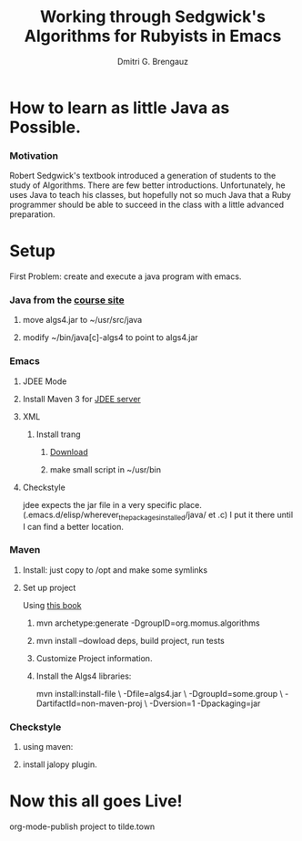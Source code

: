 #+TITLE: Working through Sedgwick's Algorithms for Rubyists in Emacs
#+AUTHOR: Dmitri G. Brengauz

:PROPERTIES:
#+HTML_HEAD: <link rel="stylesheet" type="text/css" href="http://www.pirilampo.org/styles/bigblow/css/htmlize.css"/>
#+HTML_HEAD: <link rel="stylesheet" type="text/css" href="http://www.pirilampo.org/styles/bigblow/css/bigblow.css"/>
#+HTML_HEAD: <link rel="stylesheet" type="text/css" href="http://www.pirilampo.org/styles/bigblow/css/hideshow.css"/>

#+HTML_HEAD: <script type="text/javascript" src="http://www.pirilampo.org/styles/bigblow/js/jquery-1.11.0.min.js"></script>
#+HTML_HEAD: <script type="text/javascript" src="http://www.pirilampo.org/styles/bigblow/js/jquery-ui-1.10.2.min.js"></script>

#+HTML_HEAD: <script type="text/javascript" src="http://www.pirilampo.org/styles/bigblow/js/jquery.localscroll-min.js"></script>
#+HTML_HEAD: <script type="text/javascript" src="http://www.pirilampo.org/styles/bigblow/js/jquery.scrollTo-1.4.3.1-min.js"></script>
#+HTML_HEAD: <script type="text/javascript" src="http://www.pirilampo.org/styles/bigblow/js/jquery.zclip.min.js"></script>
#+HTML_HEAD: <script type="text/javascript" src="http://www.pirilampo.org/styles/bigblow/js/bigblow.js"></script>
#+HTML_HEAD: <script type="text/javascript" src="http://www.pirilampo.org/styles/bigblow/js/hideshow.js"></script>
#+HTML_HEAD: <script type="text/javascript" src="http://www.pirilampo.org/styles/lib/js/jquery.stickytableheaders.min.js"></script>
:END:

* How to learn as little Java as Possible.
    :PROPERTIES:
    :CUSTOM_ID: Intro
    :END:      

*** Motivation
    Robert Sedgwick's textbook introduced a generation of students to
    the study of Algorithms. There are few better
    introductions. Unfortunately, he uses Java to teach his classes,
    but hopefully not so much Java that a Ruby programmer should be
    able to succeed in the class with a little advanced preparation. 


* Setup 
  :PROPERTIES:
  :CUSTOM_ID: setup
  :END:      
  First Problem: create and execute a java program with emacs.
*** Java from the [[http://algs4.cs.princeton.edu/linux/][course site]]
      :PROPERTIES:
      :CUSTOM_ID: setup-java
      :END:      
***** move algs4.jar to ~/usr/src/java
***** modify ~/bin/java[c]-algs4 to point to algs4.jar
*** Emacs
      :PROPERTIES:
      :CUSTOM_ID: setup-emacs
      :END:      
***** JDEE Mode
      :PROPERTIES:
      :CUSTOM_ID: setup-emacs-jdee
      :END:      

***** Install Maven 3 for [[https://github.com/jdee-emacs/jdee-server][JDEE server]]
            :PROPERTIES:
      :CUSTOM_ID: setup-emacs-maven
      :END:      

***** XML
      :PROPERTIES:
      :CUSTOM_ID: setup-emacs-xml
      :END:      

******* Install trang
********* [[https://code.google.com/archive/p/jing-trang/downloads][Download]]
********* make small script in ~/usr/bin
***** Checkstyle
      :PROPERTIES:
      :CUSTOM_ID: setup-emacs-checkstyle
      :END:      

      jdee expects the jar file in a very specific
      place. (.emacs.d/elisp/wherever_the_packages_installed/java/ et
      .c) I put it there until I can find a better location.
*** Maven
      :PROPERTIES:
      :CUSTOM_ID: setup-maven
      :END:      

***** Install: just copy to /opt and make some symlinks
***** Set up project
      Using [[http://books.sonatype.com/mvnex-book/reference/simple-project-sect-create-simple.html][this book]]
******* mvn archetype:generate -DgroupID=org.momus.algorithms
******* mvn install --dowload deps, build project, run tests
******* Customize Project information.
******* Install the Algs4 libraries:
	mvn install:install-file \
	-Dfile=algs4.jar \
	-DgroupId=some.group \
	-DartifactId=non-maven-proj \
	-Dversion=1 -Dpackaging=jar
*** Checkstyle
      :PROPERTIES:
      :CUSTOM_ID: setup-checkstyle
      :END:      
***** using maven:
***** install jalopy plugin.
* Now this all goes Live!
  org-mode-publish project to tilde.town

  
